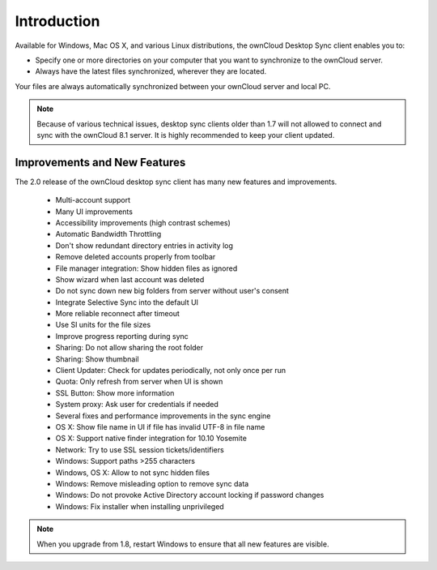 ============
Introduction
============

Available for Windows, Mac OS X, and various Linux distributions, the ownCloud 
Desktop Sync client enables you to:

- Specify one or more directories on your computer that you want to synchronize
  to the ownCloud server.
- Always have the latest files synchronized, wherever they are located.

Your files are always automatically synchronized between your ownCloud server 
and local PC.

.. note:: Because of various technical issues, desktop sync clients older than 
   1.7 will not allowed to connect and sync with the ownCloud 8.1 server. It is 
   highly recommended to keep your client updated.
   
Improvements and New Features
-----------------------------

The 2.0 release of the ownCloud desktop sync client has many new features and 
improvements.

  * Multi-account support
  * Many UI improvements
  * Accessibility improvements (high contrast schemes)
  * Automatic Bandwidth Throttling
  * Don't show redundant directory entries in activity log
  * Remove deleted accounts properly from toolbar
  * File manager integration: Show hidden files as ignored
  * Show wizard when last account was deleted
  * Do not sync down new big folders from server without user's consent
  * Integrate Selective Sync into the default UI
  * More reliable reconnect after timeout
  * Use SI units for the file sizes
  * Improve progress reporting during sync
  * Sharing: Do not allow sharing the root folder
  * Sharing: Show thumbnail
  * Client Updater: Check for updates periodically, not only once per run
  * Quota: Only refresh from server when UI is shown
  * SSL Button: Show more information
  * System proxy: Ask user for credentials if needed
  * Several fixes and performance improvements in the sync engine
  * OS X: Show file name in UI if file has invalid UTF-8 in file name 
  * OS X: Support native finder integration for 10.10 Yosemite  
  * Network: Try to use SSL session tickets/identifiers
  * Windows: Support paths >255 characters
  * Windows, OS X: Allow to not sync hidden files
  * Windows: Remove misleading option to remove sync data
  * Windows: Do not provoke Active Directory account locking if password changes
  * Windows: Fix installer when installing unprivileged

.. note:: When you upgrade from 1.8, restart Windows to ensure that all new 
   features are visible.
   